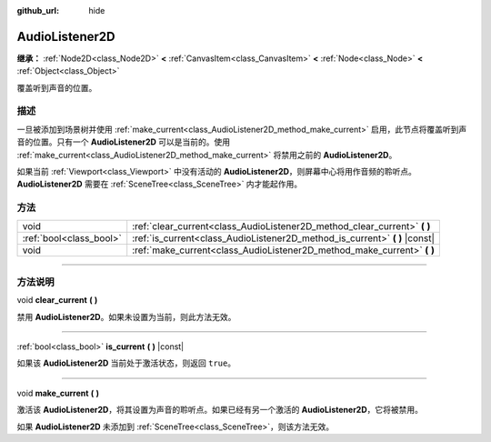 :github_url: hide

.. DO NOT EDIT THIS FILE!!!
.. Generated automatically from Godot engine sources.
.. Generator: https://github.com/godotengine/godot/tree/master/doc/tools/make_rst.py.
.. XML source: https://github.com/godotengine/godot/tree/master/doc/classes/AudioListener2D.xml.

.. _class_AudioListener2D:

AudioListener2D
===============

**继承：** :ref:`Node2D<class_Node2D>` **<** :ref:`CanvasItem<class_CanvasItem>` **<** :ref:`Node<class_Node>` **<** :ref:`Object<class_Object>`

覆盖听到声音的位置。

.. rst-class:: classref-introduction-group

描述
----

一旦被添加到场景树并使用 :ref:`make_current<class_AudioListener2D_method_make_current>` 启用，此节点将覆盖听到声音的位置。只有一个 **AudioListener2D** 可以是当前的。使用 :ref:`make_current<class_AudioListener2D_method_make_current>` 将禁用之前的 **AudioListener2D**\ 。

如果当前 :ref:`Viewport<class_Viewport>` 中没有活动的 **AudioListener2D**\ ，则屏幕中心将用作音频的聆听点。\ **AudioListener2D** 需要在 :ref:`SceneTree<class_SceneTree>` 内才能起作用。

.. rst-class:: classref-reftable-group

方法
----

.. table::
   :widths: auto

   +-------------------------+--------------------------------------------------------------------------------+
   | void                    | :ref:`clear_current<class_AudioListener2D_method_clear_current>` **(** **)**   |
   +-------------------------+--------------------------------------------------------------------------------+
   | :ref:`bool<class_bool>` | :ref:`is_current<class_AudioListener2D_method_is_current>` **(** **)** |const| |
   +-------------------------+--------------------------------------------------------------------------------+
   | void                    | :ref:`make_current<class_AudioListener2D_method_make_current>` **(** **)**     |
   +-------------------------+--------------------------------------------------------------------------------+

.. rst-class:: classref-section-separator

----

.. rst-class:: classref-descriptions-group

方法说明
--------

.. _class_AudioListener2D_method_clear_current:

.. rst-class:: classref-method

void **clear_current** **(** **)**

禁用 **AudioListener2D**\ 。如果未设置为当前，则此方法无效。

.. rst-class:: classref-item-separator

----

.. _class_AudioListener2D_method_is_current:

.. rst-class:: classref-method

:ref:`bool<class_bool>` **is_current** **(** **)** |const|

如果该 **AudioListener2D** 当前处于激活状态，则返回 ``true``\ 。

.. rst-class:: classref-item-separator

----

.. _class_AudioListener2D_method_make_current:

.. rst-class:: classref-method

void **make_current** **(** **)**

激活该 **AudioListener2D**\ ，将其设置为声音的聆听点。如果已经有另一个激活的 **AudioListener2D**\ ，它将被禁用。

如果 **AudioListener2D** 未添加到 :ref:`SceneTree<class_SceneTree>`\ ，则该方法无效。

.. |virtual| replace:: :abbr:`virtual (本方法通常需要用户覆盖才能生效。)`
.. |const| replace:: :abbr:`const (本方法没有副作用。不会修改该实例的任何成员变量。)`
.. |vararg| replace:: :abbr:`vararg (本方法除了在此处描述的参数外，还能够继续接受任意数量的参数。)`
.. |constructor| replace:: :abbr:`constructor (本方法用于构造某个类型。)`
.. |static| replace:: :abbr:`static (调用本方法无需实例，所以可以直接使用类名调用。)`
.. |operator| replace:: :abbr:`operator (本方法描述的是使用本类型作为左操作数的有效操作符。)`
.. |bitfield| replace:: :abbr:`BitField (这个值是由下列标志构成的位掩码整数。)`
